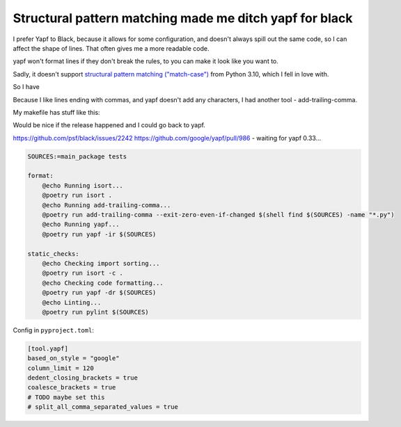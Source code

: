 Structural pattern matching made me ditch yapf for black
========================================================

.. post::
   :author: Michal Bultrowicz
   :tags: Python, quality_assurance

I prefer Yapf to Black, because it allows for some configuration, and doesn't always spill out the same code,
so I can affect the shape of lines. That often gives me a more readable code.

yapf won't format lines if they don't break the rules, to you can make it look like you want to.

Sadly, it doesn't support `structural pattern matching ("match-case") <https://peps.python.org/pep-0636/>`_
from Python 3.10, which I fell in love with.

So I have

Because I like lines ending with commas, and yapf doesn't add any characters, I had another tool - add-trailing-comma.

My makefile has stuff like this:

Would be nice if the release happened and I could go back to yapf.

https://github.com/psf/black/issues/2242
https://github.com/google/yapf/pull/986 - waiting for yapf 0.33...


.. code-block:: bash

    SOURCES:=main_package tests

    format:
    	@echo Running isort...
    	@poetry run isort .
    	@echo Running add-trailing-comma...
    	@poetry run add-trailing-comma --exit-zero-even-if-changed $(shell find $(SOURCES) -name "*.py")
    	@echo Running yapf...
    	@poetry run yapf -ir $(SOURCES)

    static_checks:
    	@echo Checking import sorting...
    	@poetry run isort -c .
    	@echo Checking code formatting...
    	@poetry run yapf -dr $(SOURCES)
    	@echo Linting...
    	@poetry run pylint $(SOURCES)

Config in ``pyproject.toml``:


.. code-block:: bash

    [tool.yapf]
    based_on_style = "google"
    column_limit = 120
    dedent_closing_brackets = true
    coalesce_brackets = true
    # TODO maybe set this
    # split_all_comma_separated_values = true
